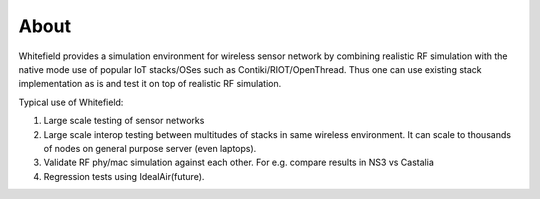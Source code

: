 ##########
About
##########

Whitefield provides a simulation environment for wireless sensor network by combining realistic RF simulation with the native mode use of popular IoT stacks/OSes such as Contiki/RIOT/OpenThread. Thus one can use existing stack implementation as is and test it on top of realistic RF simulation.

Typical use of Whitefield:

1. Large scale testing of sensor networks
2. Large scale interop testing between multitudes of stacks in same wireless environment. It can scale to thousands of nodes on general purpose server (even laptops).
3. Validate RF phy/mac simulation against each other. For e.g. compare results in NS3 vs Castalia
4. Regression tests using IdealAir(future).

